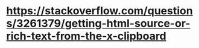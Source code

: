 # Random notes on clipboard & X11 / Windows clipboard interactions

* https://stackoverflow.com/questions/3261379/getting-html-source-or-rich-text-from-the-x-clipboard
